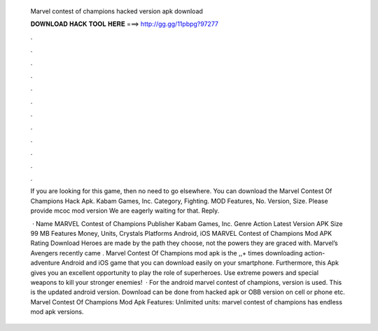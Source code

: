   Marvel contest of champions hacked version apk download
  
  
  
  𝐃𝐎𝐖𝐍𝐋𝐎𝐀𝐃 𝐇𝐀𝐂𝐊 𝐓𝐎𝐎𝐋 𝐇𝐄𝐑𝐄 ===> http://gg.gg/11pbpg?97277
  
  
  
  .
  
  
  
  .
  
  
  
  .
  
  
  
  .
  
  
  
  .
  
  
  
  .
  
  
  
  .
  
  
  
  .
  
  
  
  .
  
  
  
  .
  
  
  
  .
  
  
  
  .
  
  If you are looking for this game, then no need to go elsewhere. You can download the Marvel Contest Of Champions Hack Apk. Kabam Games, Inc. Category, Fighting. MOD Features, No. Version, Size. Please provide mcoc mod version We are eagerly waiting for that. Reply.
  
   · Name MARVEL Contest of Champions Publisher Kabam Games, Inc. Genre Action Latest Version APK Size 99 MB Features Money, Units, Crystals Platforms Android, iOS MARVEL Contest of Champions Mod APK Rating Download Heroes are made by the path they choose, not the powers they are graced with. Marvel’s Avengers recently came . Marvel Contest Of Champions mod apk is the ,,+ times downloading action-adventure Android and iOS game that you can download easily on your smartphone. Furthermore, this Apk gives you an excellent opportunity to play the role of superheroes. Use extreme powers and special weapons to kill your stronger enemies!  · For the android marvel contest of champions, version is used. This is the updated android version. Download can be done from hacked apk or OBB version on cell or phone etc. Marvel Contest Of Champions Mod Apk Features: Unlimited units: marvel contest of champions has endless mod apk versions.
